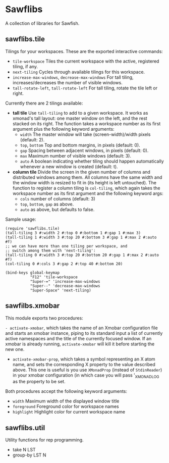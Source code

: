 * Sawflibs

  A collection of libraries for Sawfish.

** sawflibs.tile

   Tilings for your workspaces. These are the exported interactive
   commands:

   - =tile-workspace= Tiles the current workspace with the active,
     registered tiling, if any.
   - =next-tiling= Cycles through available tilings for this workspace.
   - =increase-max-windows=, =decrease-max-windows= For tall tiling,
     increases/decreases the number of visible windows.
   - =tall-rotate-left=, =tall-rotate-left= For tall tiling, rotate the
     tile left or right.

   Currently there are 2 tilings available:

   - *tall tile* Use =tall-tiling= to add to a given workspace. It works
     as xmonad's tall layout: one master window on the left, and the
     rest stacked on its right. The function takes a workspace number
     as its first argument plus the following keyword arguments:
     - =width= The master window will take (screen-width)/width pixels
       (default: 2).
     - =top=, =bottom= Top and bottom margins, in pixels (default: 0).
     - =gap= Spacing between adjacent windows, in pixels (default: 0).
     - =max= Maximum number of visible windows (default: 3).
     - =auto= A boolean indicating whether tiling should happen
       automatically whenever a new window is created (default: t).

   - *column tile* Divide the screen in the given number of columns and
     distributed windows among them. All columns have the same width
     and the window width is resized to fit in (its height is left
     untouched). The function to register a column tiling is
     =col-tiling=, which again takes the workspace number as its first
     argument and the following keyword args:
     - =cols= number of columns (default: 3)
     - =top=, =bottom=, =gap= as above.
     - =auto= as above, but defaults to false.

   Sample usage:

   #+BEGIN_SRC
     (require 'sawflibs.tile)
     (tall-tiling 3 #:width 2 #:top 0 #:bottom 1 #:gap 1 #:max 3)
     (tall-tiling 1 #:width 3 #:top 20 #:bottom 3 #:gap 1 #:max 2 #:auto #f)
     ;; we can have more than one tiling per workspace, and
     ;; switch among them with 'next-tiling':
     (tall-tiling 0 #:width 3 #:top 20 #:bottom 20 #:gap 1 #:max 2 #:auto #f)
     (col-tiling 0 #:cols 3 #:gap 2 #:top 40 #:bottom 20)

     (bind-keys global-keymap
                "F12" 'tile-workspace
                "Super-=" 'increase-max-windows
                "Super--" 'decrease-max-windows
                "Super-Space" 'next-tiling)
   #+END_SRC

** sawfilbs.xmobar
   This module exports two procedures:

     =- activate-xmobar=, which takes the name of an Xmobar
       configuration file and starts an xmobar instance, piping to its
       standard input a list of currently active namespaces and the
       title of the currently focused window. If an xmobar is already
       running, =activate-xmobar= will kill it before starting the new
       one.

     - =activate-xmobar-prop=, which takes a symbol representing an X
       atom name, and sets the corresponding X property to the value
       described above. This one is useful is you use =XMonadProp=
       (instead of =StdinReader=) in your xmobar configuration (in which
       case you will pass '_XMONAD_LOG as the property to be set.

   Both procedures accept the following keyword arguments:

     - =width= Maximum width of the displayed window title
     - =foreground= Foreground color for workspace names
     - =highlight= Highlight color for current workspace name

** sawflibs.util

    Utility functions for rep programming.

    - take N LST
    - group-by LST N
